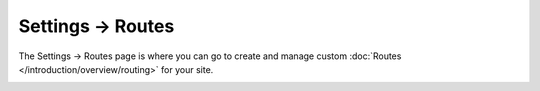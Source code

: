 .. |icon| image:: ../../../_static/images/diving-in/settings/icons/routes.png
   :alt: Route Settings Icon
   :width: 50px
   :scale: 100%
   :align: middle

|icon| Settings → Routes
========================

The Settings → Routes page is where you can go to create and manage custom :doc:`Routes </introduction/overview/routing>` for your site.

.. image:: ../../../_static/images/diving-in/settings/routes.png
   :alt: Routes Management
   :width: 100%
   :scale: 100%
